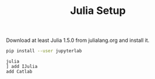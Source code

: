 #+TITLE: Julia Setup

Download at least Julia 1.5.0 from julialang.org
and install it.

#+begin_src sh
pip install --user jupyterlab
#+end_src

#+begin_src
julia
] add IJulia
add Catlab
#+end_src
